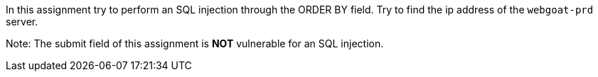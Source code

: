 In this assignment try to perform an SQL injection through the ORDER BY field.
Try to find the ip address of the `webgoat-prd` server.

Note: The submit field of this assignment is *NOT* vulnerable for an SQL injection.